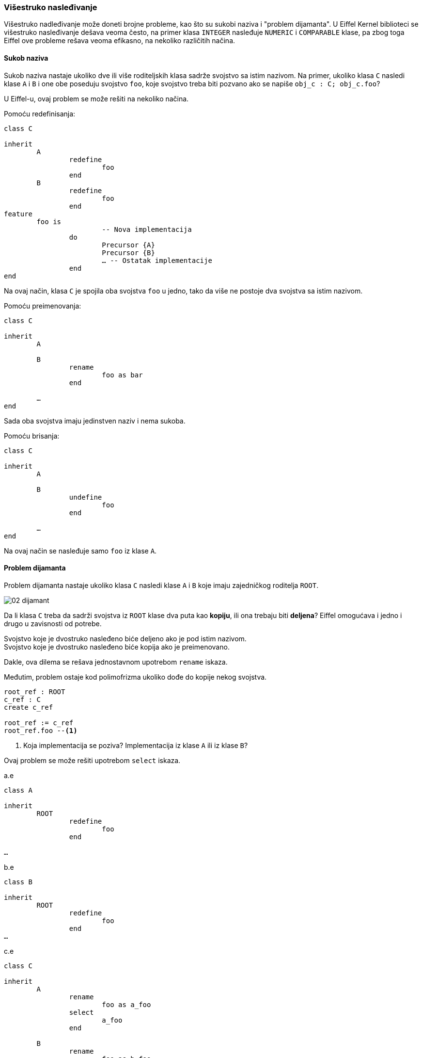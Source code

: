 === Višestruko nasleđivanje

Višestruko nadleđivanje može doneti brojne probleme, kao što su
sukobi naziva i "problem dijamanta". U Eiffel Kernel biblioteci se višestruko
nasleđivanje dešava veoma često, na primer klasa `INTEGER` nasleđuje `NUMERIC`
i `COMPARABLE` klase, pa zbog toga Eiffel ove probleme rešava veoma efikasno,
na nekoliko različitih načina.

==== Sukob naziva

Sukob naziva nastaje ukoliko dve ili više roditeljskih klasa sadrže svojstvo
sa istim nazivom. Na primer, ukoliko klasa `C` nasledi klase `A` i `B` i one obe poseduju svojstvo `foo`, koje svojstvo
treba biti pozvano ako se napiše `obj_c : C; obj_c.foo`?

U Eiffel-u, ovaj problem se može rešiti na nekoliko načina.

.Pomoću redefinisanja:
[source,eiffel]
----
class C

inherit
	A
		redefine
			foo
		end
	B
		redefine
			foo
		end
feature
	foo is
			-- Nova implementacija
		do
			Precursor {A}
			Precursor {B}
			… -- Ostatak implementacije
		end
end
----
Na ovaj način, klasa `C` je spojila oba svojstva `foo` u jedno, tako da više
ne postoje dva svojstva sa istim nazivom.

.Pomoću preimenovanja:
[source,eiffel]
----
class C

inherit
	A

	B
		rename
			foo as bar
		end

	…
end
----
Sada oba svojstva imaju jedinstven naziv i nema sukoba.

.Pomoću brisanja:
[source,eiffel]
----
class C

inherit
	A

	B
		undefine
			foo
		end

	…
end
----
Na ovaj način se nasleđuje samo `foo` iz klase `A`.

==== Problem dijamanta

Problem dijamanta nastaje ukoliko klasa `C` nasledi klase `A` i `B` koje
imaju zajedničkog roditelja `ROOT`.

image::02-dijamant.png[]

////
@startuml
ROOT <|-- A
ROOT <|-- B
A <|-- C
B <|-- C
@enduml
////

Da li klasa `C` treba da sadrži svojstva iz `ROOT` klase dva puta kao *kopiju*,
ili ona trebaju biti *deljena*? Eiffel omogućava i jedno i drugo u zavisnosti
od potrebe.

Svojstvo koje je dvostruko nasleđeno biće deljeno ako je pod istim nazivom. +
Svojstvo koje je dvostruko nasleđeno biće kopija ako je preimenovano.

Dakle, ova dilema se rešava jednostavnom upotrebom `rename` iskaza.

Međutim, problem ostaje kod polimofrizma ukoliko dođe do kopije nekog svojstva.
[source,eiffel]
----
root_ref : ROOT
c_ref : C
create c_ref

root_ref := c_ref
root_ref.foo --<1>
----
<1> Koja implementacija se poziva? Implementacija iz klase `A` ili iz klase `B`?

Ovaj problem se može rešiti upotrebom `select` iskaza.

.a.e
[source,eiffel]
----
class A

inherit
	ROOT
		redefine
			foo
		end

…
----

.b.e
[source,eiffel]
----
class B

inherit
	ROOT
		redefine
			foo
		end
…
----

.c.e
[source,eiffel]
----
class C

inherit
	A
		rename
			foo as a_foo
		select
			a_foo
		end

	B
		rename
			foo as b_foo
		end

…
----

Pre svega, u klasi `C` barem jedno svojstvo `foo` moramo preimenovati, kako
ne bi došlo do sukoba naziva.

Nakon preimenovanja, moguće je pozvati i jednu i drugu implementaciju,
s obzirom da one imaju različite nazive.
[source,eiffel]
----
c_ref : C
create c_ref
c_ref.a_foo --<1>
c_ref.b_foo --<2>
----
<1> Pozvana implementacija iz `A`
<2> Pozvana implementacija iz `B`

Međutim, da bismo izbegli dvosmislenost kod polimorfizma, potrebno je odabrati
*jednu i samo jednu* implementaciju upotrebom `select` iskaza, kao što je
prikazano kod klase `C`.
